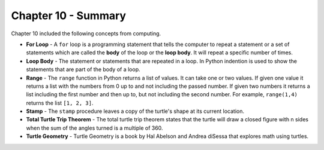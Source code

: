 ..  Copyright (C)  Mark Guzdial, Barbara Ericson, Briana Morrison
    Permission is granted to copy, distribute and/or modify this document
    under the terms of the GNU Free Documentation License, Version 1.3 or
    any later version published by the Free Software Foundation; with
    Invariant Sections being Forward, Prefaces, and Contributor List,
    no Front-Cover Texts, and no Back-Cover Texts.  A copy of the license
    is included in the section entitled "GNU Free Documentation License".

.. setup for automatic question numbering.

.. 	qnum::
	:start: 1
	:prefix: csp-10-5-


Chapter 10 - Summary
============================

Chapter 10 included the following concepts from computing.

..	index::
    single: for loop
    single: loop body
	single: range
	single: stamp
	single: total turtle trip theorem
	single: turtle geometry

- **For Loop** - A ``for`` loop is a programming statement that tells the computer to repeat a statement or a set of statements which are called the **body** of the loop or the **loop body**. It will repeat a specific number of times.
- **Loop Body** - The statement or statements that are repeated in a loop.  In Python indention is used to show the statements that are part of the body of a loop.
- **Range** - The ``range`` function in Python returns a list of values.  It can take one or two values.  If given one value it returns a list with the numbers from 0 up to and not including the passed number.  If given two numbers it returns a list including the first number and then up to, but not including the second number.  For example, ``range(1,4)`` returns the list ``[1, 2, 3]``.
- **Stamp** - The ``stamp`` procedure leaves a copy of the turtle's shape at its current location.  
- **Total Turtle Trip Theorem** - The total turtle trip theorem states that the turtle will draw a closed figure with n sides when the sum of the angles turned is a multiple of 360. 
- **Turtle Geometry** - Turtle Geometry is a book by Hal Abelson and Andrea diSessa that explores math using turtles.   